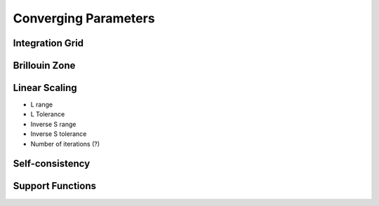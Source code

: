 .. _convergence:

=====================
Converging Parameters
=====================


.. _conv_grid:

Integration Grid
----------------

.. _conv_bz:

Brillouin Zone
--------------

.. _conv_on:

Linear Scaling
--------------
* L range
* L Tolerance
* Inverse S range
* Inverse S tolerance
* Number of iterations (?)

.. _conv_scf:

Self-consistency
----------------

.. _conv_suppfunc:

Support Functions
-----------------

